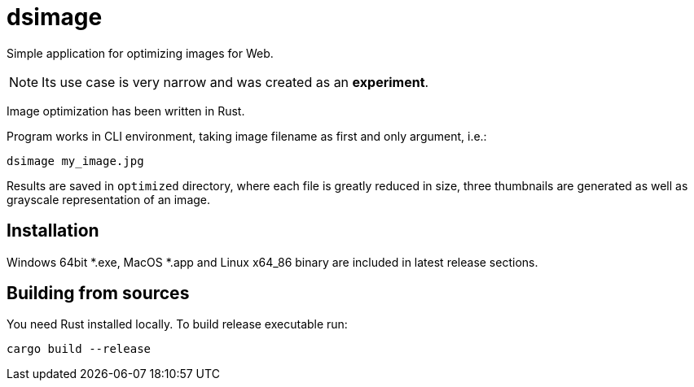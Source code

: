 = dsimage

Simple application for optimizing images for Web.

NOTE: Its use case is very narrow and was created as an **experiment**.

Image optimization has been written in Rust.

Program works in CLI environment, taking image filename as first and only argument, i.e.:

[source,shell]
----
dsimage my_image.jpg
----

Results are saved in `optimized` directory, where each file is greatly reduced in size,
three thumbnails are generated as well as grayscale representation of an image.

== Installation

Windows 64bit *.exe, MacOS *.app and Linux x64_86 binary are included in latest release sections.

== Building from sources

You need Rust installed locally. To build release executable run:

[source,shell]
----
cargo build --release
----
